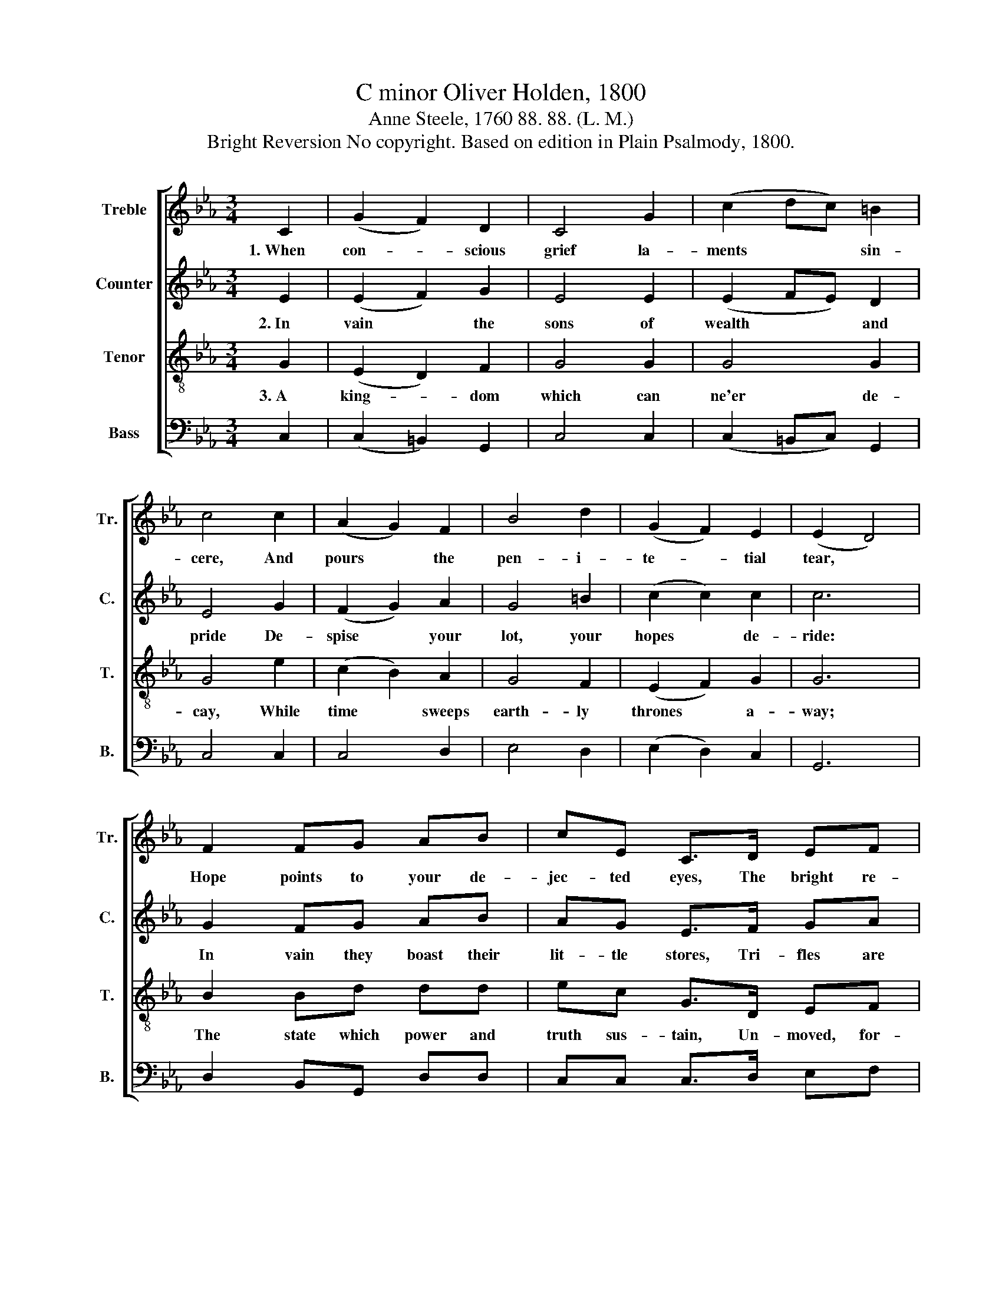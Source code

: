 X:1
T:C minor Oliver Holden, 1800
T:Anne Steele, 1760 88. 88. (L. M.)
T:Bright Reversion No copyright. Based on edition in Plain Psalmody, 1800.
%%score [ 1 2 3 4 ]
L:1/8
M:3/4
K:Eb
V:1 treble nm="Treble" snm="Tr."
V:2 treble nm="Counter" snm="C."
V:3 treble-8 nm="Tenor" snm="T."
V:4 bass nm="Bass" snm="B."
V:1
 C2 | (G2 F2) D2 | C4 G2 | (c2 dc) =B2 | c4 c2 | (A2 G2) F2 | B4 d2 | (G2 F2) E2 | (E2 D4) | %9
w: 1.~When|con- * scious|grief la-|ments~ * * sin-|cere, And|pours * the|pen- i-|te- * tial|tear, *|
 F2 FG AB | cE C>D EF | GA BB, E2- | E4 F2 | GcB/A/G/F/ E>F | G F/E/ D3 D ||[M:4/4] C6 E2 | %16
w: Hope points to your de-|jec- ted eyes, The bright re-|ver- sion in the skies,~|* The|bright~ * * * * * ~~re- *|ver- sion * in the|skies. There|
 E2 E2 E2 E2 | B2 B2 B2 B2 | e2 e2 d2 d2 | (c3 ded) c=B | G6 G2 | c=B cd c2 G2 | c=B cd e3 f | %23
w: shall your eyes with|rap- ture view The|glor- ious friend that|died~ * * * for *|you, That|died * to * ran- som,|died * to * raise To|
 ed c=B c2 G2 | c2 d2 e3 f | ed c=B cd ed | c4 =B4 | c8 |] %28
w: crowns * of * joy, and|songs of praise, To|crowns * of * joy, * and *|songs of|praise.|
V:2
 E2 | (E2 F2) G2 | E4 E2 | (E2 FE) D2 | E4 G2 | (F2 G2) A2 | G4 =B2 | (c2 c2) c2 | c6 | G2 FG AB | %10
w: 2.~In|vain * the|sons of|wealth~ * * and|pride De-|spise * your|lot, your|hopes * de-|ride:|In vain they boast their|
 AG E>F GA | GF EE G2- | G4 G2 | (EG A2) G2 | EF G3 G ||[M:4/4] G6 E2 | G2 G2 G2 G2 | D2 D2 E2 E2 | %18
w: lit- tle stores, Tri- fles are|theirs, a king- dom yours,~|* Tri-|fles~ * * are|theirs, a king- dom|yours. A|king- dom of im-|mense de- light, Where|
 G2 G2 G2 G2 | E6 E2 | E6 E2 | EF EF G2 G2 | EF EF G3 A | =B2 G2 G2 E2 | E2 G2 G3 F | GF ED EF GA | %26
w: health and peace and|joy u-|nite, Where|un- * de- * clin- ing|plea- * sures * rise, And|eve- ry wish hath|full sup- plies, And|eve- * ry * wish * hath *|
 G4 G4 | G8 |] %28
w: full sup-|plies.|
V:3
 G2 | (E2 D2) F2 | G4 G2 | G4 G2 | G4 e2 | (c2 B2) A2 | G4 F2 | (E2 F2) G2 | G6 | B2 Bd dd | %10
w: 3.~A|king- * dom|which can|ne'er de-|cay, While|time * sweeps|earth- ly|thrones * a-|way;|The state which power and|
 ec G>D EF | GA BB, E2- | E4 B2 | (e2 g2) c2 | ec =B3 B ||[M:4/4] c6 c2 | G2 G2 G2 G2 | %17
w: truth sus- tain, Un- moved, for-|ev- er must re- main,~|* Un-|moved,~ * for-|ev- er must re-|main. Ye|hum- ble souls, com-|
 E2 G2 e2 e2 | B2 B2 G2 G2 | (e3 fgf) ed | c6 c2 | ed ef e2 d2 | ed c=B c3 d | G2 e2 e2 c2 | %24
w: plain no more; Let|faith sur- vey your|fu- * * * ture *|store; How|hap- * py, * how di-|vine- * ly * blest, The|sa- cred words of|
 e2 B2 B3 B | B2 e2 e2 c2 | G4 G4 | G8 |] %28
w: truth at- test, The|sa- cred words of|truth at-|test.|
V:4
 C,2 | (C,2 =B,,2) G,,2 | C,4 C,2 | (C,2 =B,,C,) G,,2 | C,4 C,2 | C,4 D,2 | E,4 D,2 | %7
 (E,2 D,2) C,2 | G,,6 | D,2 B,,G,, D,D, | C,C, C,>D, E,F, | G,A, B,B,, E,2- | E,4 D,2 | C,4 C,2 | %14
 C,C, G,,3 G,, ||[M:4/4] C,6 C,2 | C,2 C,2 C,2 C,2 | B,,2 B,,2 E,2 E,2 | E,2 E,2 G,2 G,2 | %19
 G,4 G,4 | C,6 C,2 | G,2 G,2 G,2 G,2 | G,2 G,2 C3 G, | E,2 G,2 C,2 C,2 | A,,2 B,,2 E,3 B,, | %25
 E,2 G,2 C,2 C,2 | G,4 G,,4 | C,8 |] %28

